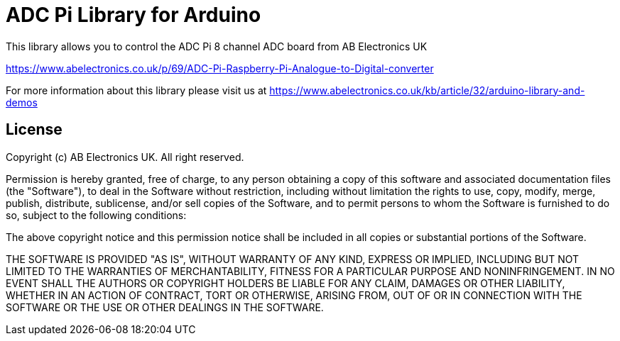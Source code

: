 = ADC Pi Library for Arduino =

This library allows you to control the ADC Pi 8 channel ADC board from AB Electronics UK

https://www.abelectronics.co.uk/p/69/ADC-Pi-Raspberry-Pi-Analogue-to-Digital-converter

For more information about this library please visit us at
https://www.abelectronics.co.uk/kb/article/32/arduino-library-and-demos

== License ==

Copyright (c) AB Electronics UK. All right reserved.

Permission is hereby granted, free of charge, to any person obtaining a copy
of this software and associated documentation files (the "Software"), to deal
in the Software without restriction, including without limitation the rights
to use, copy, modify, merge, publish, distribute, sublicense, and/or sell
copies of the Software, and to permit persons to whom the Software is
furnished to do so, subject to the following conditions:

The above copyright notice and this permission notice shall be included in
all copies or substantial portions of the Software.

THE SOFTWARE IS PROVIDED "AS IS", WITHOUT WARRANTY OF ANY KIND, EXPRESS OR
IMPLIED, INCLUDING BUT NOT LIMITED TO THE WARRANTIES OF MERCHANTABILITY,
FITNESS FOR A PARTICULAR PURPOSE AND NONINFRINGEMENT.  IN NO EVENT SHALL THE
AUTHORS OR COPYRIGHT HOLDERS BE LIABLE FOR ANY CLAIM, DAMAGES OR OTHER
LIABILITY, WHETHER IN AN ACTION OF CONTRACT, TORT OR OTHERWISE, ARISING FROM,
OUT OF OR IN CONNECTION WITH THE SOFTWARE OR THE USE OR OTHER DEALINGS IN
THE SOFTWARE.